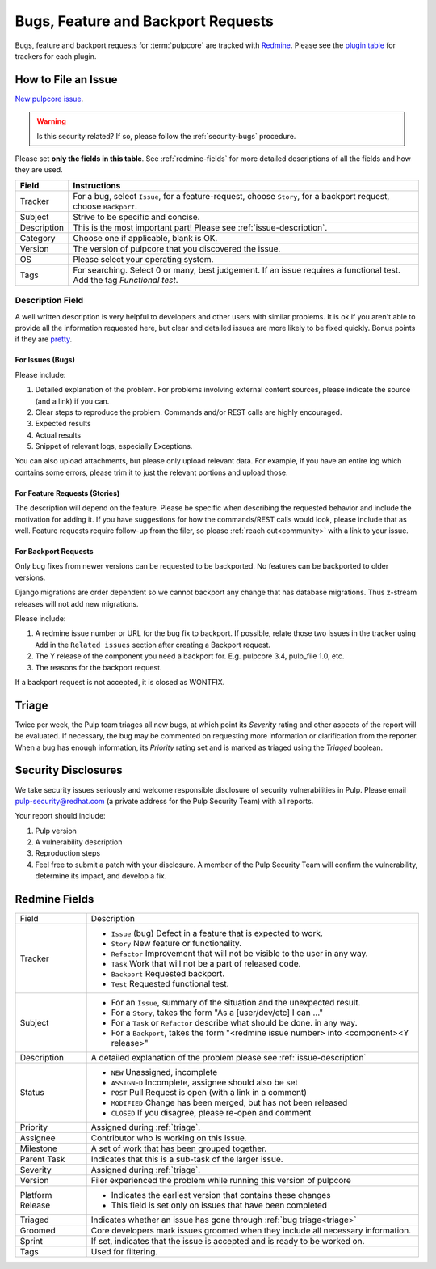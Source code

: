 Bugs, Feature and Backport Requests
===================================

Bugs, feature and backport requests for :term:`pulpcore` are tracked with `Redmine
<https://pulp.plan.io/projects/pulp/issues/>`_. Please see the `plugin table
<https://pulpproject.org/content-plugins/>`_ for trackers for each plugin.

.. _issue-writing:

How to File an Issue
--------------------

`New pulpcore issue <https://pulp.plan.io/projects/pulp/issues/new>`_.

.. warning::
  Is this security related? If so, please follow the :ref:`security-bugs` procedure.

Please set **only the fields in this table**. See :ref:`redmine-fields` for more detailed
descriptions of all the fields and how they are used.

.. list-table::
   :header-rows: 1
   :widths: auto
   :align: center

   * - Field
     - Instructions

   * - Tracker
     - For a bug, select ``Issue``, for a feature-request, choose ``Story``,
       for a backport request, choose ``Backport``.

   * - Subject
     - Strive to be specific and concise.

   * - Description
     - This is the most important part! Please see :ref:`issue-description`.

   * - Category
     - Choose one if applicable, blank is OK.

   * - Version
     - The version of pulpcore that you discovered the issue.

   * - OS
     - Please select your operating system.

   * - Tags
     - For searching. Select 0 or many, best judgement.
       If an issue requires a functional test. Add the tag `Functional test`.

.. _issue-description:

Description Field
*****************

A well written description is very helpful to developers and other users with similar problems. It
is ok if you aren't able to provide all the information requested here, but clear and detailed
issues are more likely to be fixed quickly. Bonus points if they are `pretty
<https://www.redmine.org/projects/redmine/wiki/RedmineTextFormattingMarkdown>`_.

For **Issues** (Bugs)
^^^^^^^^^^^^^^^^^^^^^

Please include:

#. Detailed explanation of the problem. For problems involving external content sources, please
   indicate the source (and a link) if you can.
#. Clear steps to reproduce the problem. Commands and/or REST calls are highly encouraged.
#. Expected results
#. Actual results
#. Snippet of relevant logs, especially Exceptions.

You can also upload attachments, but please only upload relevant data. For example, if you have an
entire log which contains some errors, please trim it to just the relevant portions and upload
those.

For **Feature Requests** (Stories)
^^^^^^^^^^^^^^^^^^^^^^^^^^^^^^^^^^

The description will depend on the feature. Please be specific when describing the requested
behavior and include the motivation for adding it. If you have suggestions for how the
commands/REST calls would look, please include that as well. Feature requests require follow-up
from the filer, so please :ref:`reach out<community>` with a link to your issue.

For **Backport Requests**
^^^^^^^^^^^^^^^^^^^^^^^^^

Only bug fixes from newer versions can be requested to be backported. No features can be backported
to older versions.

Django migrations are order dependent so we cannot backport any change that has database migrations.
Thus z-stream releases will not add new migrations.

Please include:

#. A redmine issue number or URL for the bug fix to backport. If possible, relate those two issues
   in the tracker using ``Add`` in the ``Related issues`` section after creating a Backport request.
#. The Y release of the component you need a backport for. E.g. pulpcore 3.4, pulp_file 1.0, etc.
#. The reasons for the backport request.

If a backport request is not accepted, it is closed as WONTFIX.


.. _triage:

Triage
------
Twice per week, the Pulp team triages all new bugs, at which point its *Severity* rating and other
aspects of the report will be evaluated. If necessary, the bug may be commented on requesting more
information or clarification from the reporter. When a bug has enough information, its *Priority*
rating set and is marked as triaged using the *Triaged* boolean.


.. _security-bugs:

Security Disclosures
--------------------

We take security issues seriously and welcome responsible disclosure of security vulnerabilities in
Pulp. Please email pulp-security@redhat.com (a private address for the Pulp Security Team) with all
reports.

Your report should include:

#. Pulp version
#. A vulnerability description
#. Reproduction steps
#. Feel free to submit a patch with your disclosure. A member of the Pulp Security Team will
   confirm the vulnerability, determine its impact, and develop a fix.

.. _redmine-fields:

Redmine Fields
--------------

+-------------+-----------------------------------------------------------------------------------+
| Field       | Description                                                                       |
+-------------+-----------------------------------------------------------------------------------+
| Tracker     | - ``Issue`` (bug) Defect in a feature that is expected to work.                   |
|             | - ``Story`` New feature or functionality.                                         |
|             | - ``Refactor`` Improvement that will not be visible to the user in any way.       |
|             | - ``Task`` Work that will not be a part of released code.                         |
|             | - ``Backport`` Requested backport.                                                |
|             | - ``Test`` Requested functional test.                                             |
+-------------+-----------------------------------------------------------------------------------+
| Subject     | - For an ``Issue``, summary of the situation and the unexpected result.           |
|             | - For a ``Story``, takes the form "As a [user/dev/etc] I can ..."                 |
|             | - For a ``Task`` or ``Refactor`` describe what should be done. in any way.        |
|             | - For a ``Backport``, takes the form "<redmine issue number> into                 |
|             |   <component><Y release>"                                                         |
+-------------+-----------------------------------------------------------------------------------+
| Description | A detailed explanation of the problem please see :ref:`issue-description`         |
+-------------+-----------------------------------------------------------------------------------+
| Status      | - ``NEW`` Unassigned, incomplete                                                  |
|             | - ``ASSIGNED`` Incomplete, assignee should also be set                            |
|             | - ``POST`` Pull Request is open (with a link in a comment)                        |
|             | - ``MODIFIED`` Change has been merged, but has not been released                  |
|             | - ``CLOSED`` If you disagree, please re-open and comment                          |
+-------------+-----------------------------------------------------------------------------------+
| Priority    | Assigned during :ref:`triage`.                                                    |
+-------------+-----------------------------------------------------------------------------------+
| Assignee    | Contributor who is working on this issue.                                         |
+-------------+-----------------------------------------------------------------------------------+
| Milestone   | A set of work that has been grouped together.                                     |
+-------------+-----------------------------------------------------------------------------------+
| Parent Task | Indicates that this is a sub-task of the larger issue.                            |
+-------------+-----------------------------------------------------------------------------------+
| Severity    | Assigned during :ref:`triage`.                                                    |
+-------------+-----------------------------------------------------------------------------------+
| Version     | Filer experienced the problem while running this version of pulpcore              |
+-------------+-----------------------------------------------------------------------------------+
| Platform    | - Indicates the earliest version that contains these changes                      |
| Release     | - This field is set only on issues that have been completed                       |
+-------------+-----------------------------------------------------------------------------------+
| Triaged     | Indicates whether an issue has gone through :ref:`bug triage<triage>`             |
+-------------+-----------------------------------------------------------------------------------+
| Groomed     | Core developers mark issues groomed when they include all necessary information.  |
+-------------+-----------------------------------------------------------------------------------+
| Sprint      | If set, indicates that the issue is accepted and is ready to be worked on.        |
+-------------+-----------------------------------------------------------------------------------+
| Tags        | Used for filtering.                                                               |
+-------------+-----------------------------------------------------------------------------------+
